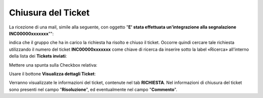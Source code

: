 .. _Tickets_inviati:

**Chiusura del Ticket**
===========================

La ricezione di una mail, simile alla seguente, con oggetto "**E' stata effettuata un'integrazione alla segnalazione INC00000xxxxxxx**"": 

.. image:: img/100.45_Mail_ticket_risolto.png

indica che il gruppo che ha in carico la richiesta ha risolto e chiuso il ticket.
Occorre quindi cercare tale richiesta utilizzando il numero del ticket **INC00000xxxxxxx** come chiave di ricerca da inserire sotto 
la label «Ricerca» all'interno della lista dei **Tickets inviati**:

.. image:: img/100.45_RicercaStringaTicketDX.png

Mettere una spunta sulla Checkbox relativa:

.. image:: img/100.45_RicercaStringaTicketOkDX.png
    
Usare il bottone **Visualizza dettagli Ticket**:

.. image:: img/100.5_iconaDettagliTicket.png

Verranno visualizzate le informazioni del ticket, contenute nel tab **RICHIESTA**. Nel informazioni di chiusura del ticket sono presenti
nel campo "**Risoluzione**", ed eventualmente nel campo "**Commento**".
